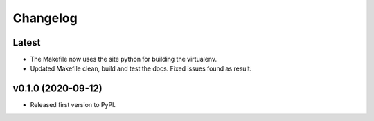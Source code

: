 Changelog
=========

Latest
------

* The Makefile now uses the site python for building the virtualenv.
* Updated Makefile clean, build and test the docs. Fixed issues found as result.

v0.1.0 (2020-09-12)
-------------------

* Released first version to PyPI.

